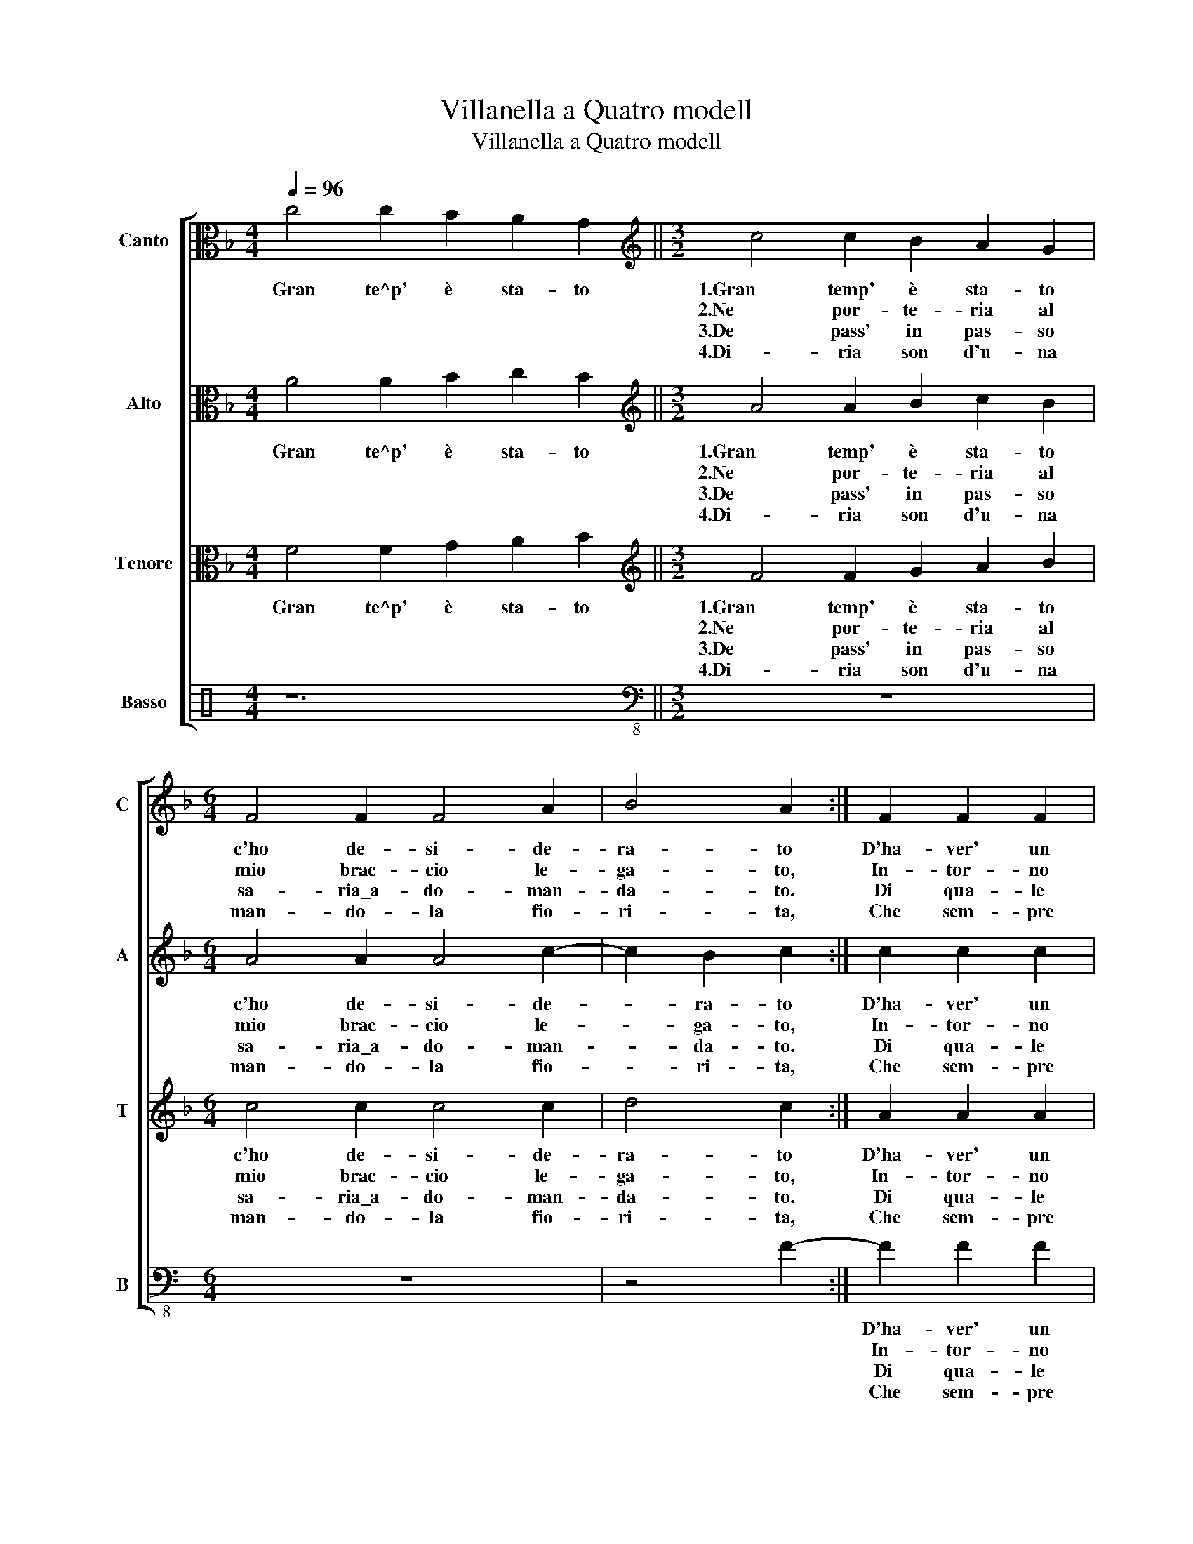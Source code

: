X:1
T:Villanella a Quatro modell
T:Villanella a Quatro modell
%%score [ 1 2 3 4 ]
L:1/8
Q:1/4=96
M:4/4
K:F
V:1 alto nm="Canto" snm="C"
V:2 alto nm="Alto" snm="A"
V:3 alto nm="Tenore" snm="T"
V:4 perc nm="Basso" snm="B"
K:none
V:1
 c4 c2 B2 A2 G2 ||[M:3/2][K:treble] c4 c2 B2 A2 G2 |[M:6/4] F4 F2 F4 A2 | B4 A2 :| F2 F2 F2 | %5
w: Gran te^p' è sta- to|1.Gran temp' è sta- to|c'ho de- si- de-|ra- to|D'ha- ver' un|
w: |2.Ne por- te- ria al|mio brac- cio le-|ga- to,|In- tor- no|
w: |3.De pass' in pas- so|sa- ria\_a- do- man-|da- to.|Di qua- le|
w: |4.Di- ria son d'u- na|man- do- la fio-|ri- ta,|Che sem- pre|
 F4 G2 G4 G2 |[M:3/2] ^F2 G4 F2 G2 G2 |[M:2/2] G2 G2 G2 G2 | F2 c2 B2 B2 | A4 =B2 d2 | %10
w: lac- cio de si|tuoi ca- pel- li, Ch'an-|dass' a tut- te|l'hor bas- cian- do|quel- li, Ch'an-|
w: fatt' a mo- do|di pe- zel- li, *||||
w: don- na son Ques-|ti ca- pel- li, *||||
w: nel mio cor ten-|go scol- pi- ta, Che-|mi puo dar' e|tog- lie- re la|vi- ta, Che|
 d2 d2 e2 e2 |[M:3/2] c2 A2 G2 G4 F2 | G16 |] %13
w: dass' a Tut- te|l'hor bas- cian- do quel-|li.|
w: |||
w: |||
w: mi puo dar' e|tog- lie- re la vi-|ta.|
V:2
 A4 A2 B2 c2 B2 ||[M:3/2][K:treble] A4 A2 B2 c2 B2 |[M:6/4] A4 A2 A4 c2- | c2 B2 c2 :| c2 c2 c2 | %5
w: Gran te^p' è sta- to|1.Gran temp' è sta- to|c'ho de- si- de-|* ra- to|D'ha- ver' un|
w: |2.Ne por- te- ria al|mio brac- cio le-|* ga- to,|In- tor- no|
w: |3.De pass' in pas- so|sa- ria\_a- do- man-|* da- to.|Di qua- le|
w: |4.Di- ria son d'u- na|man- do- la fio-|* ri- ta,|Che sem- pre|
 d4 d2 d4 d2 |[M:3/2] d2 c2 d4 d2 =B2 |[M:2/2] =B2 B2 c2 c2 | A2 A2 d2 d2 | d4 d2 G2 | %10
w: lac- cio de si|tuoi ca- pel- li, Ch'an-|dass' a tut- te|l'hor bas- cian- do|quel- li, Ch'an-|
w: fatt' a mo- do|di pe- zel- li, *||||
w: don- na son Ques-|ti ca- pel- li, *||||
w: nel mio cor ten-|go scol- pi- ta, Che-|mi puo dar' e|tog- lie- re la|vi- ta, Che|
 G2 G2 G2 G2 |[M:3/2] F2 c2 B2 B2 A4 | =B16 |] %13
w: dass' a Tut- te|l'hor bas- cian- do quel-|li.|
w: |||
w: |||
w: mi puo dar' e|tog- lie- re la vi-|ta.|
V:3
 F4 F2 G2 A2 B2 ||[M:3/2][K:treble] F4 F2 G2 A2 B2 |[M:6/4] c4 c2 c4 c2 | d4 c2 :| A2 A2 A2 | %5
w: Gran te^p' è sta- to|1.Gran temp' è sta- to|c'ho de- si- de-|ra- to|D'ha- ver' un|
w: |2.Ne por- te- ria al|mio brac- cio le-|ga- to,|In- tor- no|
w: |3.De pass' in pas- so|sa- ria\_a- do- man-|da- to.|Di qua- le|
w: |4.Di- ria son d'u- na|man- do- la fio-|ri- ta,|Che sem- pre|
 B4 B2 B4 B2 |[M:3/2] A2 G2 A4 B2 d2 |[M:2/2] d2 d2 _e2 e2 | c2 A2 G2 G2- | G2 F2 G2 B2 | %10
w: lac- cio de si|tuoi ca- pel- li, Ch'an-|dass' a tut- te|l'hor bas- cian- do|* quel- li, Ch'an-|
w: fatt' a mo- do|di pe- zel- li, *||||
w: don- na son Ques-|ti ca- pel- li, *||||
w: nel mio cor ten-|go scol- pi- ta, Che-|mi puo dar' e|tog- lie- re la|* vi- ta, Che|
 B2 B2 c2 c2 |[M:3/2] A2 A2 d2 d2 d4 | d16 |] %13
w: dass' a Tut- te|l'hor bas- cian- do quel-|li.|
w: |||
w: |||
w: mi puo dar' e|tog- lie- re la vi-|ta.|
V:4
 z12 ||[M:3/2][K:bass-8] z12 |[M:6/4] z12 | z4 F2- :| F2 F2 F2 | B4 B2 G4 G2 | %6
w: ||||D'ha- ver' un|lac- cio de si|
w: ||||In- tor- no|fatt' a mo- do|
w: ||||Di qua- le|don- na son Ques-|
w: ||||Che sem- pre|nel mio cor ten-|
[M:3/2] d2 e2 d4 G2 G2 |[M:2/2] G2 G2 c2 c2 | F2 F2 G2 G2 | D4 G2 G2 | G2 G2 c2 c2 | %11
w: tuoi ca- pel- li, Ch'an-|dass' a tut- te|l'hor bas- cian- do|quel- li, Ch'an-|dass' a Tut- te|
w: di pe- zel- li, *|||||
w: ti ca- pel- li, *|||||
w: go scol- pi- ta, Che-|mi puo dar' e|tog- lie- re la|vi- ta, Che|mi puo dar' e|
[M:3/2] F2 F2 G2 G2 D4 | G16 |] %13
w: l'hor bas- cian- do quel-|li.|
w: ||
w: ||
w: tog- lie- re la vi-|ta.|

